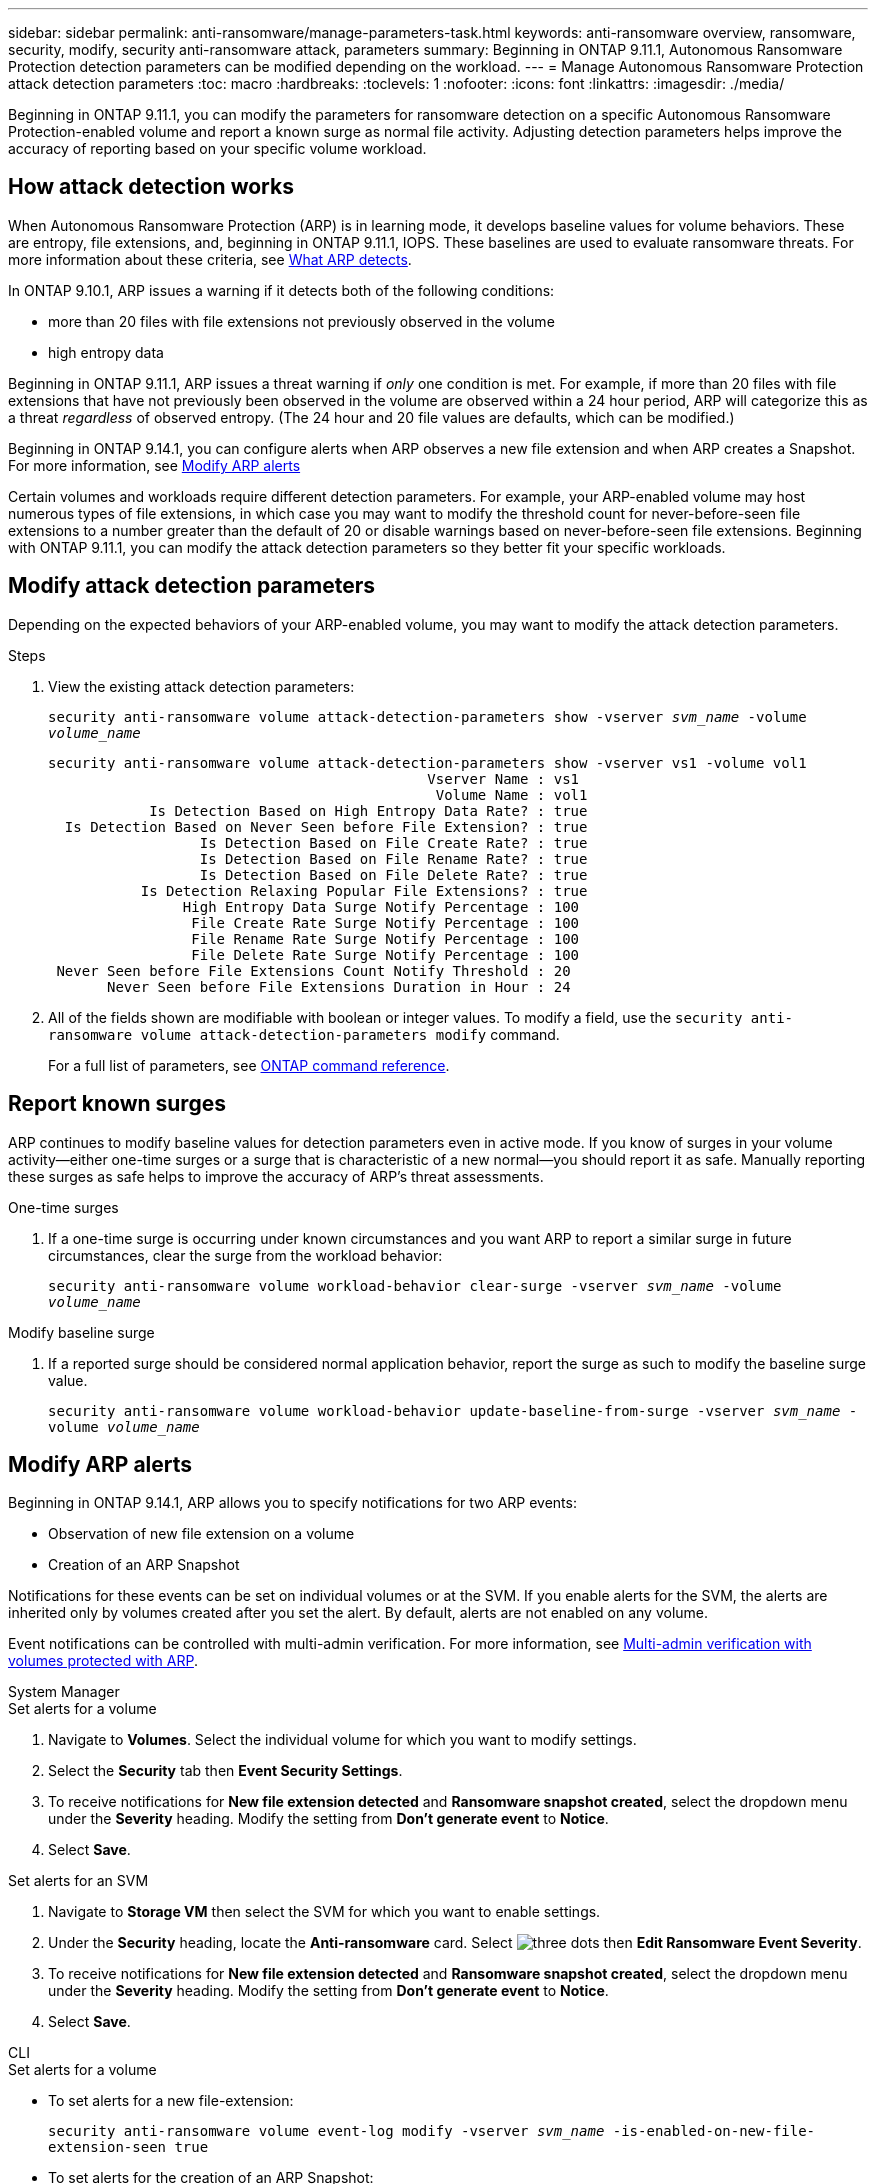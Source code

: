 ---
sidebar: sidebar
permalink: anti-ransomware/manage-parameters-task.html
keywords: anti-ransomware overview, ransomware, security, modify, security anti-ransomware attack, parameters
summary: Beginning in ONTAP 9.11.1, Autonomous Ransomware Protection detection parameters can be modified depending on the workload.
---
= Manage Autonomous Ransomware Protection attack detection parameters
:toc: macro
:hardbreaks:
:toclevels: 1
:nofooter:
:icons: font
:linkattrs:
:imagesdir: ./media/

[.lead]
Beginning in ONTAP 9.11.1, you can modify the parameters for ransomware detection on a specific Autonomous Ransomware Protection-enabled volume and report a known surge as normal file activity. Adjusting detection parameters helps improve the accuracy of reporting based on your specific volume workload. 

== How attack detection works

When Autonomous Ransomware Protection (ARP) is in learning mode, it develops baseline values for volume behaviors. These are entropy, file extensions, and, beginning in ONTAP 9.11.1, IOPS. These baselines are used to evaluate ransomware threats. For more information about these criteria, see xref:index.html#what-arp-detects[What ARP detects].

In ONTAP 9.10.1, ARP issues a warning if it detects both of the following conditions:

* more than 20 files with file extensions not previously observed in the volume
* high entropy data

Beginning in ONTAP 9.11.1, ARP issues a threat warning if _only_ one condition is met. For example, if more than 20 files with file extensions that have not previously been observed in the volume are observed within a 24 hour period, ARP will categorize this as a threat _regardless_ of observed entropy. (The 24 hour and 20 file values are defaults, which can be modified.) 

Beginning in ONTAP 9.14.1, you can configure alerts when ARP observes a new file extension and when ARP creates a Snapshot. For more information, see <<modify-alerts>>

Certain volumes and workloads require different detection parameters. For example, your ARP-enabled volume may host numerous types of file extensions, in which case you may want to modify the threshold count for never-before-seen file extensions to a number greater than the default of 20 or disable warnings based on never-before-seen file extensions. Beginning with ONTAP 9.11.1, you can modify the attack detection parameters so they better fit your specific workloads. 

== Modify attack detection parameters

Depending on the expected behaviors of your ARP-enabled volume, you may want to modify the attack detection parameters.

.Steps
. View the existing attack detection parameters:
+
`security anti-ransomware volume attack-detection-parameters show -vserver _svm_name_ -volume _volume_name_`
+
....
security anti-ransomware volume attack-detection-parameters show -vserver vs1 -volume vol1
                                             Vserver Name : vs1
                                              Volume Name : vol1
            Is Detection Based on High Entropy Data Rate? : true
  Is Detection Based on Never Seen before File Extension? : true
                  Is Detection Based on File Create Rate? : true
                  Is Detection Based on File Rename Rate? : true
                  Is Detection Based on File Delete Rate? : true
           Is Detection Relaxing Popular File Extensions? : true
                High Entropy Data Surge Notify Percentage : 100
                 File Create Rate Surge Notify Percentage : 100
                 File Rename Rate Surge Notify Percentage : 100
                 File Delete Rate Surge Notify Percentage : 100
 Never Seen before File Extensions Count Notify Threshold : 20
       Never Seen before File Extensions Duration in Hour : 24
....
. All of the fields shown are modifiable with boolean or integer values. To modify a field, use the `security anti-ransomware volume attack-detection-parameters modify` command. 
+
For a full list of parameters, see link:https://docs.netapp.com/us-en/ontap-cli-9131/security-anti-ransomware-volume-attack-detection-parameters-modify.html[ONTAP command reference^].

== Report known surges

ARP continues to modify baseline values for detection parameters even in active mode. If you know of surges in your volume activity--either one-time surges or a surge that is characteristic of a new normal--you should report it as safe. Manually reporting these surges as safe helps to improve the accuracy of ARP's threat assessments. 

.One-time surges 
. If a one-time surge is occurring under known circumstances and you want ARP to report a similar surge in future circumstances, clear the surge from the workload behavior:  
+
`security anti-ransomware volume workload-behavior clear-surge -vserver _svm_name_ -volume _volume_name_`

.Modify baseline surge 
. If a reported surge should be considered normal application behavior, report the surge as such to modify the baseline surge value.
+
`security anti-ransomware volume workload-behavior update-baseline-from-surge -vserver _svm_name_ -volume _volume_name_`


[[modify-alerts]]
== Modify ARP alerts 

Beginning in ONTAP 9.14.1, ARP allows you to specify notifications for two ARP events:

* Observation of new file extension on a volume
* Creation of an ARP Snapshot 

Notifications for these events can be set on individual volumes or at the SVM. If you enable alerts for the SVM, the alerts are inherited only by volumes created after you set the alert. By default, alerts are not enabled on any volume. 

Event notifications can be controlled with multi-admin verification. For more information, see xref:use-cases-restrictions-concept.html#multi-admin-verification-with-volumes-protected-with-ARP[Multi-admin verification with volumes protected with ARP].

[role="tabbed-block"]
====
.System Manager
--
.Set alerts for a volume
. Navigate to **Volumes**. Select the individual volume for which you want to modify settings. 
. Select the **Security** tab then **Event Security Settings**.
. To receive notifications for **New file extension detected** and **Ransomware snapshot created**, select the dropdown menu under the **Severity** heading. Modify the setting from **Don't generate event** to **Notice**. 
. Select **Save**.

.Set alerts for an SVM 
. Navigate to **Storage VM** then select the SVM for which you want to enable settings. 
. Under the **Security** heading, locate the **Anti-ransomware** card. Select image:icon_kabob.gif[three dots] then **Edit Ransomware Event Severity**.
. To receive notifications for **New file extension detected** and **Ransomware snapshot created**, select the dropdown menu under the **Severity** heading. Modify the setting from **Don't generate event** to **Notice**. 
. Select **Save**. 
--

.CLI
--
.Set alerts for a volume
* To set alerts for a new file-extension:
+
`security anti-ransomware volume event-log modify -vserver _svm_name_ -is-enabled-on-new-file-extension-seen true`
* To set alerts for the creation of an ARP Snapshot:
+
`security anti-ransomware volume event-log modify -vserver _svm_name_ -is-enabled-on-snapshot-creation true`
* Confirm your settings with the `anti-ransomware volume event-log show` command.

.Set alerts for an SVM 
* To set alerts for a new file-extension:
+
`security anti-ransomware vserver event-log modify -vserver _svm_name_ -is-enabled-on-new-file-extension-seen true`
* To set alerts for the creation of an ARP Snapshot:
+
`security anti-ransomware vserver event-log modify -vserver _svm_name_ -is-enabled-on-snapshot-creation true`
* Confirm your settings with the `security anti-ransomware vserver event-log show` command. 
--
====

.More information 
* link:https://kb.netapp.com/onprem/ontap/da/NAS/Understanding_Autonomous_Ransomware_Protection_attacks_and_the_Autonomous_Ransomware_Protection_snapshot[Understand Autonomous Ransomware Protection attacks and the Autonomous Ransomware Protection snapshot^]

// 22 august 2023, ONTAPDOC-1303
// 2023 Sept 6, Public PR 1081
// 8 august 2023, ontapdoc-840